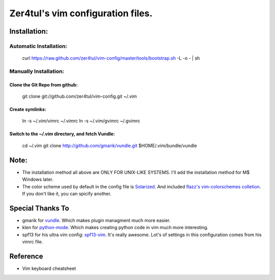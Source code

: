 ===================================
Zer4tul's vim configuration files.
===================================

Installation:
=============

Automatic Installation:
-----------------------
    curl https://raw.github.com/zer4tul/vim-config/master/tools/bootstrap.sh -L -o - | sh

Manually Installation:
----------------------

Clone the Git Repo from github:
^^^^^^^^^^^^^^^^^^^^^^^^^^^^^^^^
    git clone git://github.com/zer4tul/vim-config.git ~/.vim

Create symlinks:
^^^^^^^^^^^^^^^^

    ln -s ~/.vim/vimrc ~/.vimrc
    ln -s ~/.vim/gvimrc ~/.gvimrc

Switch to the `~/.vim` directory, and fetch Vundle:
^^^^^^^^^^^^^^^^^^^^^^^^^^^^^^^^^^^^^^^^^^^^^^^^^^^

    cd ~/.vim
    git clone http://github.com/gmarik/vundle.git $HOME/.vim/bundle/vundle

Note:
=====

* The installation method all above are ONLY FOR UNIX-LIKE SYSTEMS. I'll add the installation method for M$ Windows later.
* The color scheme used by default in the config file is `Solarized`_. And included `flazz's vim-colorschemes colletion`_. If you don't like it, you can spicify another.

Special Thanks To
=================
* gmarik for `vundle`_. Which makes plugin managment much more easier.
* klen for `python-mode`_. Which makes creating python code in vim much more interesting.
* spf13 for his ultra vim config: `spf13-vim`_. It's really awesome. Lot's of settings in this configuration comes from his vimrc file.

Reference
=========
* Vim keyboard cheatsheet
  |keyboard_cheatsheet|

.. _Solarized: http://ethanschoonover.com/solarized
.. _flazz's vim-colorschemes colletion: https://github.com/flazz/vim-colorschemes
.. _vundle: https://github.com/gmarik/vundle
.. _python-mode: https://github.com/klen/python-mode
.. _spf13-vim: https://github.com/spf13/spf13-vim
.. |keyboard_cheatsheet| image:: http://walking-without-crutches.heroku.com/image/images/vi-vim-cheat-sheet.png 
